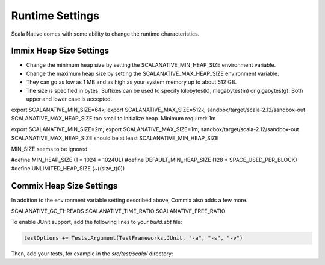 .. _runtime:

Runtime Settings
================

Scala Native comes with some ability to change the runtime
characteristics.

Immix Heap Size Settings
------------------------

* Change the minimum heap size by setting the SCALANATIVE_MIN_HEAP_SIZE environment variable.
* Change the maximum heap size by setting the SCALANATIVE_MAX_HEAP_SIZE environment variable.
* They can go as low as 1 MB and as high as your system memory up to about 512 GB.
* The size is specified in bytes. Suffixes can be used to specify kilobytes(k), megabytes(m) or gigabytes(g). Both upper and lower case is accepted.

export SCALANATIVE_MIN_SIZE=64k; export SCALANATIVE_MAX_SIZE=512k; sandbox/target/scala-2.12/sandbox-out
SCALANATIVE_MAX_HEAP_SIZE too small to initialize heap.
Minimum required: 1m 

export SCALANATIVE_MIN_SIZE=2m; export SCALANATIVE_MAX_SIZE=1m; sandbox/target/scala-2.12/sandbox-out
SCALANATIVE_MAX_HEAP_SIZE should be at least SCALANATIVE_MIN_HEAP_SIZE

MIN_SIZE seems to be ignored

#define MIN_HEAP_SIZE (1 * 1024 * 1024UL)
#define DEFAULT_MIN_HEAP_SIZE (128 * SPACE_USED_PER_BLOCK)
#define UNLIMITED_HEAP_SIZE (~((size_t)0))

Commix Heap Size Settings
-------------------------

In addition to the environment variable setting described above, Commix
also adds a few more.

SCALANATIVE_GC_THREADS
SCALANATIVE_TIME_RATIO
SCALANATIVE_FREE_RATIO

To enable JUnit support, add the following lines to your `build.sbt` file:

.. code-block:: shell

    testOptions += Tests.Argument(TestFrameworks.JUnit, "-a", "-s", "-v")

Then, add your tests, for example in the `src/test/scala/` directory:
